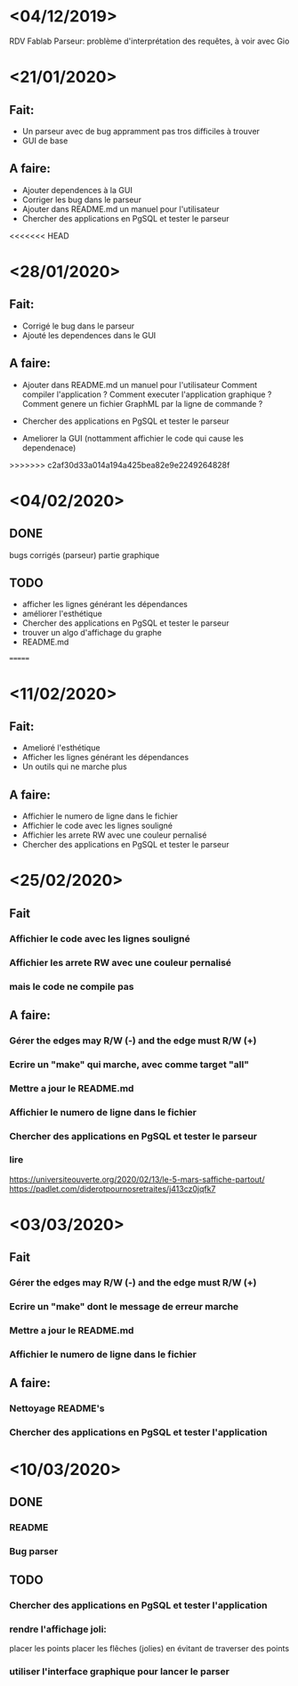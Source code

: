 
* <04/12/2019>
  RDV Fablab
  Parseur: problème d'interprétation des requêtes, à voir avec Gio
  

* <21/01/2020>
** Fait:
   - Un parseur avec de bug appramment pas tros difficiles à trouver
   - GUI de base
** A faire:
   - Ajouter dependences à la GUI
   - Corriger les bug dans le parseur
   - Ajouter dans README.md un manuel pour l'utilisateur
   - Chercher des applications en PgSQL et tester le parseur

<<<<<<< HEAD
* <28/01/2020>
** Fait:
   - Corrigé le bug dans le parseur
   - Ajouté les dependences dans le GUI
** A faire:
   - Ajouter dans README.md un manuel pour l'utilisateur
     Comment compiler l'application ?
     Comment executer l'application graphique ?
     Comment genere un fichier GraphML par la ligne de commande ?

   - Chercher des applications en PgSQL et tester le parseur
   - Ameliorer la GUI (nottamment affichier le code qui cause les dependenace)
   
>>>>>>> c2af30d33a014a194a425bea82e9e2249264828f
* <04/02/2020>
** DONE
   bugs corrigés (parseur)
   partie graphique
   
** TODO
   - afficher les lignes générant les dépendances
   - améliorer l'esthétique
   - Chercher des applications en PgSQL et tester le parseur
   - trouver un algo d'affichage du graphe
   - README.md
   =======


* <11/02/2020>
** Fait:
   - Amelioré l'esthétique
   - Afficher les lignes générant les dépendances
   - Un outils qui ne marche plus
** A faire:
   - Affichier le numero de ligne dans le fichier
   - Affichier le code avec les lignes souligné
   - Affichier les arrete RW avec une couleur pernalisé
   - Chercher des applications en PgSQL et tester le parseur


* <25/02/2020>
** Fait
*** Affichier le code avec les lignes souligné
*** Affichier les arrete RW avec une couleur pernalisé
*** mais le code ne compile pas
** A faire:
*** Gérer the edges may R/W (-) and the edge must R/W (+)
*** Ecrire un "make" qui marche, avec comme target "all"
*** Mettre a jour le README.md
*** Affichier le numero de ligne dans le fichier
*** Chercher des applications en PgSQL et tester le parseur
*** lire
https://universiteouverte.org/2020/02/13/le-5-mars-saffiche-partout/
https://padlet.com/diderotpournosretraites/j413cz0jqfk7


* <03/03/2020>
** Fait
*** Gérer the edges may R/W (-) and the edge must R/W (+)
*** Ecrire un "make" dont le message de erreur marche
*** Mettre a jour le README.md
*** Affichier le numero de ligne dans le fichier
** A faire:
*** Nettoyage README's
*** Chercher des applications en PgSQL et tester l'application

* <10/03/2020>
  
** DONE
*** README
*** Bug parser
    

** TODO
*** Chercher des applications en PgSQL et tester l'application
*** rendre l'affichage joli:
    placer les points
    placer les flêches (jolies) en évitant de traverser des points
*** utiliser l'interface graphique pour lancer le parser
